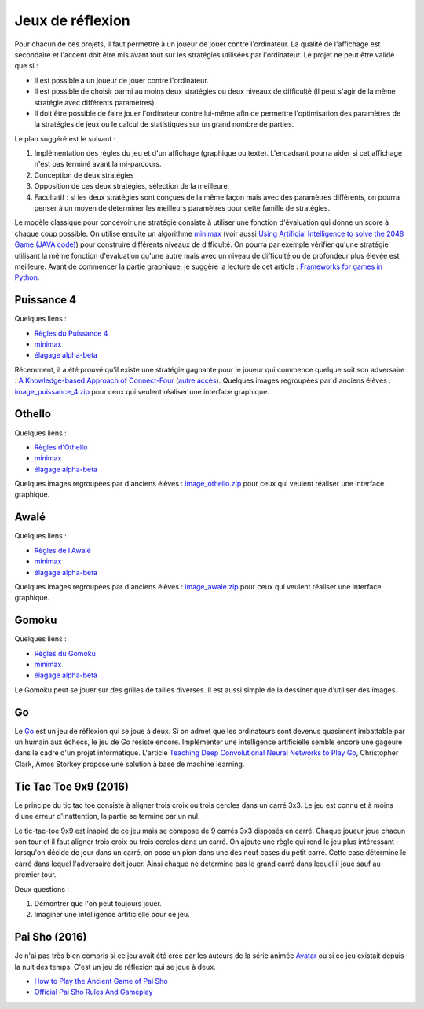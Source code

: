 
.. _l-proj_jeux:

Jeux de réflexion
=================

Pour chacun de ces projets, il faut permettre à un joueur de jouer contre l'ordinateur. La qualité de 
l'affichage est secondaire et l'accent doit être mis avant tout sur les stratégies utilisées par 
l'ordinateur. Le projet ne peut être validé que si : 

* Il est possible à un joueur de jouer contre l'ordinateur. 
* Il est possible de choisir parmi au moins deux stratégies ou deux niveaux de difficulté (il peut 
  s'agir de la même stratégie avec différents paramètres). 
* Il doit être possible de faire jouer l'ordinateur contre lui-même afin de permettre l'optimisation
  des paramètres de la stratégies de jeux ou le calcul de statistiques sur un grand nombre
  de parties.
  
Le plan suggéré est le suivant : 

1. Implémentation des règles du jeu et d'un affichage (graphique ou texte). L'encadrant pourra 
   aider si cet affichage n'est pas terminé avant la mi-parcours. 
2. Conception de deux stratégies 
3. Opposition de ces deux stratégies, sélection de la meilleure. 
4. Facultatif : si les deux stratégies sont conçues de la même façon mais avec des paramètres 
   différents, on pourra penser à un moyen de déterminer les meilleurs paramètres pour cette 
   famille de stratégies. 
   
Le modèle classique pour concevoir une stratégie consiste à utiliser une fonction d'évaluation qui 
donne un score à chaque coup possible. On utilise ensuite un algorithme 
`minimax <http://fr.wikipedia.org/wiki/Algorithme_minimax>`_ 
(voir aussi `Using Artificial Intelligence to solve the 2048 Game (JAVA code) <http://blog.datumbox.com/using-artificial-intelligence-to-solve-the-2048-game-java-code/>`_)
pour construire 
différents niveaux de difficulté. On pourra par exemple vérifier qu'une stratégie utilisant la même 
fonction d'évaluation qu'une autre mais avec un niveau de difficulté ou de profondeur plus élevée 
est meilleure. Avant de commencer la partie graphique, je suggère la lecture de cet article : 
`Frameworks for games in Python <http://www.xavierdupre.fr/blog/2014-01-01_nojs.html>`_.

.. _l-jeu-p4:

Puissance 4
-----------


Quelques liens : 

* `Règles du Puissance 4 <http://fr.wikipedia.org/wiki/Puissance_4>`_
* `minimax <http://fr.wikipedia.org/wiki/Algorithme_minimax>`_
* `élagage alpha-beta <http://fr.wikipedia.org/wiki/%C3%89lagage_alpha-beta>`_

Récemment, il a été prouvé qu'il existe une stratégie gagnante pour le joueur qui commence quelque 
soit son adversaire : `A Knowledge-based Approach of Connect-Four <http://www.informatik.uni-trier.de/~fernau/DSL0607/Masterthesis-Viergewinnt.pdf>`_
(`autre accès <http://www.xavierdupre.fr/enseignement/projet_data/puissance4_connect4.pdf>`_).
Quelques images regroupées par d'anciens élèves : 
`image_puissance_4.zip <http://www.xavierdupre.fr/enseignement/projet_data/image_puissance_4.zip>`_ 
pour ceux qui veulent réaliser une interface graphique. 

.. _l-jeu-oth:

Othello
-------

Quelques liens : 

* `Règles d'Othello <http://fr.wikipedia.org/wiki/Othello_(jeu)>`_
* `minimax <http://fr.wikipedia.org/wiki/Algorithme_minimax>`_
* `élagage alpha-beta <http://fr.wikipedia.org/wiki/%C3%89lagage_alpha-beta>`_

Quelques images regroupées par d'anciens élèves : 
`image_othello.zip <http://www.xavierdupre.fr/enseignement/projet_data/image_othello.zip>`_ 
pour ceux qui veulent réaliser une interface graphique.

.. _l-jeu-awa:

Awalé
-----

Quelques liens : 

* `Règles de l'Awalé <http://fr.wikipedia.org/wiki/Awal%C3%A9>`_
* `minimax <http://fr.wikipedia.org/wiki/Algorithme_minimax>`_
* `élagage alpha-beta <http://fr.wikipedia.org/wiki/%C3%89lagage_alpha-beta>`_

Quelques images regroupées par d'anciens élèves : 
`image_awale.zip <http://www.xavierdupre.fr/enseignement/projet_data/image_awale.zip>`_ 
pour ceux qui veulent réaliser une interface graphique.

.. _l-jeu-gomo:

Gomoku
------

Quelques liens : 

* `Règles du Gomoku <http://fr.wikipedia.org/wiki/Gomoku>`_
* `minimax <http://fr.wikipedia.org/wiki/Algorithme_minimax>`_
* `élagage alpha-beta <http://fr.wikipedia.org/wiki/%C3%89lagage_alpha-beta>`_

Le Gomoku peut se jouer sur des grilles de tailles diverses. Il est aussi simple de la dessiner
que d'utiliser des images.

.. _l-jeu-go:

Go
--

Le `Go <http://fr.wikipedia.org/wiki/Jeu_de_go>`_ est un jeu de réflexion qui se joue à deux.
Si on admet que les ordinateurs sont devenus quasiment imbattable par un humain aux échecs,
le jeu de Go résiste encore. Implémenter une intelligence artificielle semble encore une gageure
dans le cadre d'un projet informatique. L'article 
`Teaching Deep Convolutional Neural Networks to Play Go <http://arxiv.org/abs/1412.3409>`_, Christopher Clark, Amos Storkey
propose une solution à base de machine learning.




.. _l-jeu-tic-tac-toe-99:

Tic Tac Toe 9x9 (2016)
----------------------

Le principe du tic tac toe consiste à aligner trois croix ou trois cercles
dans un carré 3x3. Le jeu est connu et à moins d'une erreur d'inattention,
la partie se termine par un nul.

Le tic-tac-toe 9x9 est inspiré de ce jeu mais se compose de 9 carrés 3x3 disposés
en carré. Chaque joueur joue chacun son tour et il faut aligner trois croix ou
trois cercles dans un carré. On ajoute une règle qui rend le jeu plus intéressant :
lorsqu'on décide de jour dans un carré, on pose un pion dans une des neuf cases du petit
carré. Cette case détermine le carré dans lequel l'adversaire doit jouer.
Ainsi chaque ne détermine pas le grand carré dans lequel il joue sauf au premier tour.

Deux questions :

#. Démontrer que l'on peut toujours jouer.
#. Imaginer une intelligence artificielle pour ce jeu.

.. _l-jeu-pai-sho:

Pai Sho (2016)
--------------

Je n'ai pas très bien compris si ce jeu avait été créé par les auteurs
de la série animée
`Avatar <https://fr.wikipedia.org/wiki/Avatar,_le_dernier_ma%C3%AEtre_de_l%27air>`_
ou si ce jeu existait depuis la nuit des temps. 
C'est un jeu de réflexion qui se joue à deux.

* `How to Play the Ancient Game of Pai Sho <http://www.wikihow.com/Play-the-Ancient-Game-of-Pai-Sho>`_
* `Official Pai Sho Rules And Gameplay <http://lyrislaser.com/wp-content/uploads/2014/08/Pai-Sho-Rules-Gameplay.pdf>`_
